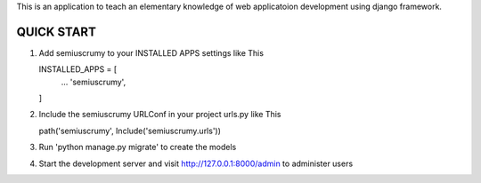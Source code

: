 This is an application to teach an elementary knowledge of web applicatoion development using django framework.

***********
QUICK START
***********

1.  Add semiuscrumy to your INSTALLED APPS settings like This

    INSTALLED_APPS = [
        ...
        'semiuscrumy',
    ]

2.  Include the semiuscrumy URLConf in your project urls.py like This

    path('semiuscrumy', Include('semiuscrumy.urls'))

3.  Run 'python manage.py migrate' to create the models

4.  Start the development server and visit http://127.0.0.1:8000/admin to administer users
